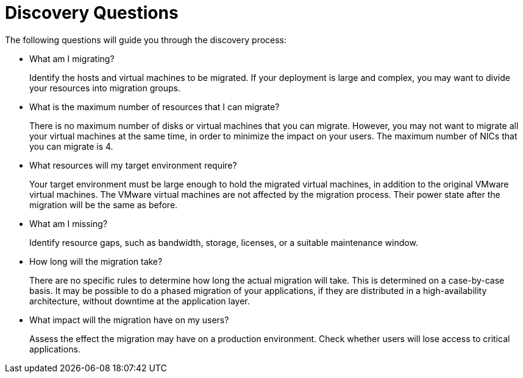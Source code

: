 [id="Discovery_questions"]
= Discovery Questions

The following questions will guide you through the discovery process:

* What am I migrating?
+
Identify the hosts and virtual machines to be migrated. If your deployment is large and complex, you may want to divide your resources into migration groups.

* What is the maximum number of resources that I can migrate?
+
There is no maximum number of disks or virtual machines that you can migrate. However, you may not want to migrate all your virtual machines at the same time, in order to minimize the impact on your users. The maximum number of NICs that you can migrate is 4.

* What resources will my target environment require?
+
Your target environment must be large enough to hold the migrated virtual machines, in addition to the original VMware virtual machines. The VMware virtual machines are not affected by the migration process. Their power state after the migration will be the same as before.

* What am I missing?
+
Identify resource gaps, such as bandwidth, storage, licenses, or a suitable maintenance window.

* How long will the migration take?
+
There are no specific rules to determine how long the actual migration will take. This is determined on a case-by-case basis. It may be possible to do a phased migration of your applications, if they are distributed in a high-availability architecture, without downtime at the application layer.

* What impact will the migration have on my users?
+
Assess the effect the migration may have on a production environment. Check whether users will lose access to critical applications.
